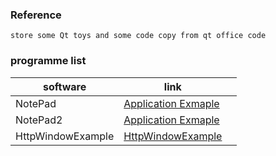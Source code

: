 *** Reference
#+BEGIN_SRC 
store some Qt toys and some code copy from qt office code 
#+END_SRC

*** programme list

| software          | link                |   |
|-------------------+---------------------+---|
| NotePad           | [[https://doc.qt.io/qt-5.9/qtwidgets-mainwindows-application-example.html][Application Exmaple]] |   |
| NotePad2          | [[https://doc.qt.io/qt-5/qtwidgets-tutorials-notepad-example.html][Application Exmaple]] |   |
| HttpWindowExample | [[https://doc.qt.io/qt-5/qtnetwork-http-example.html][HttpWindowExample]] |
